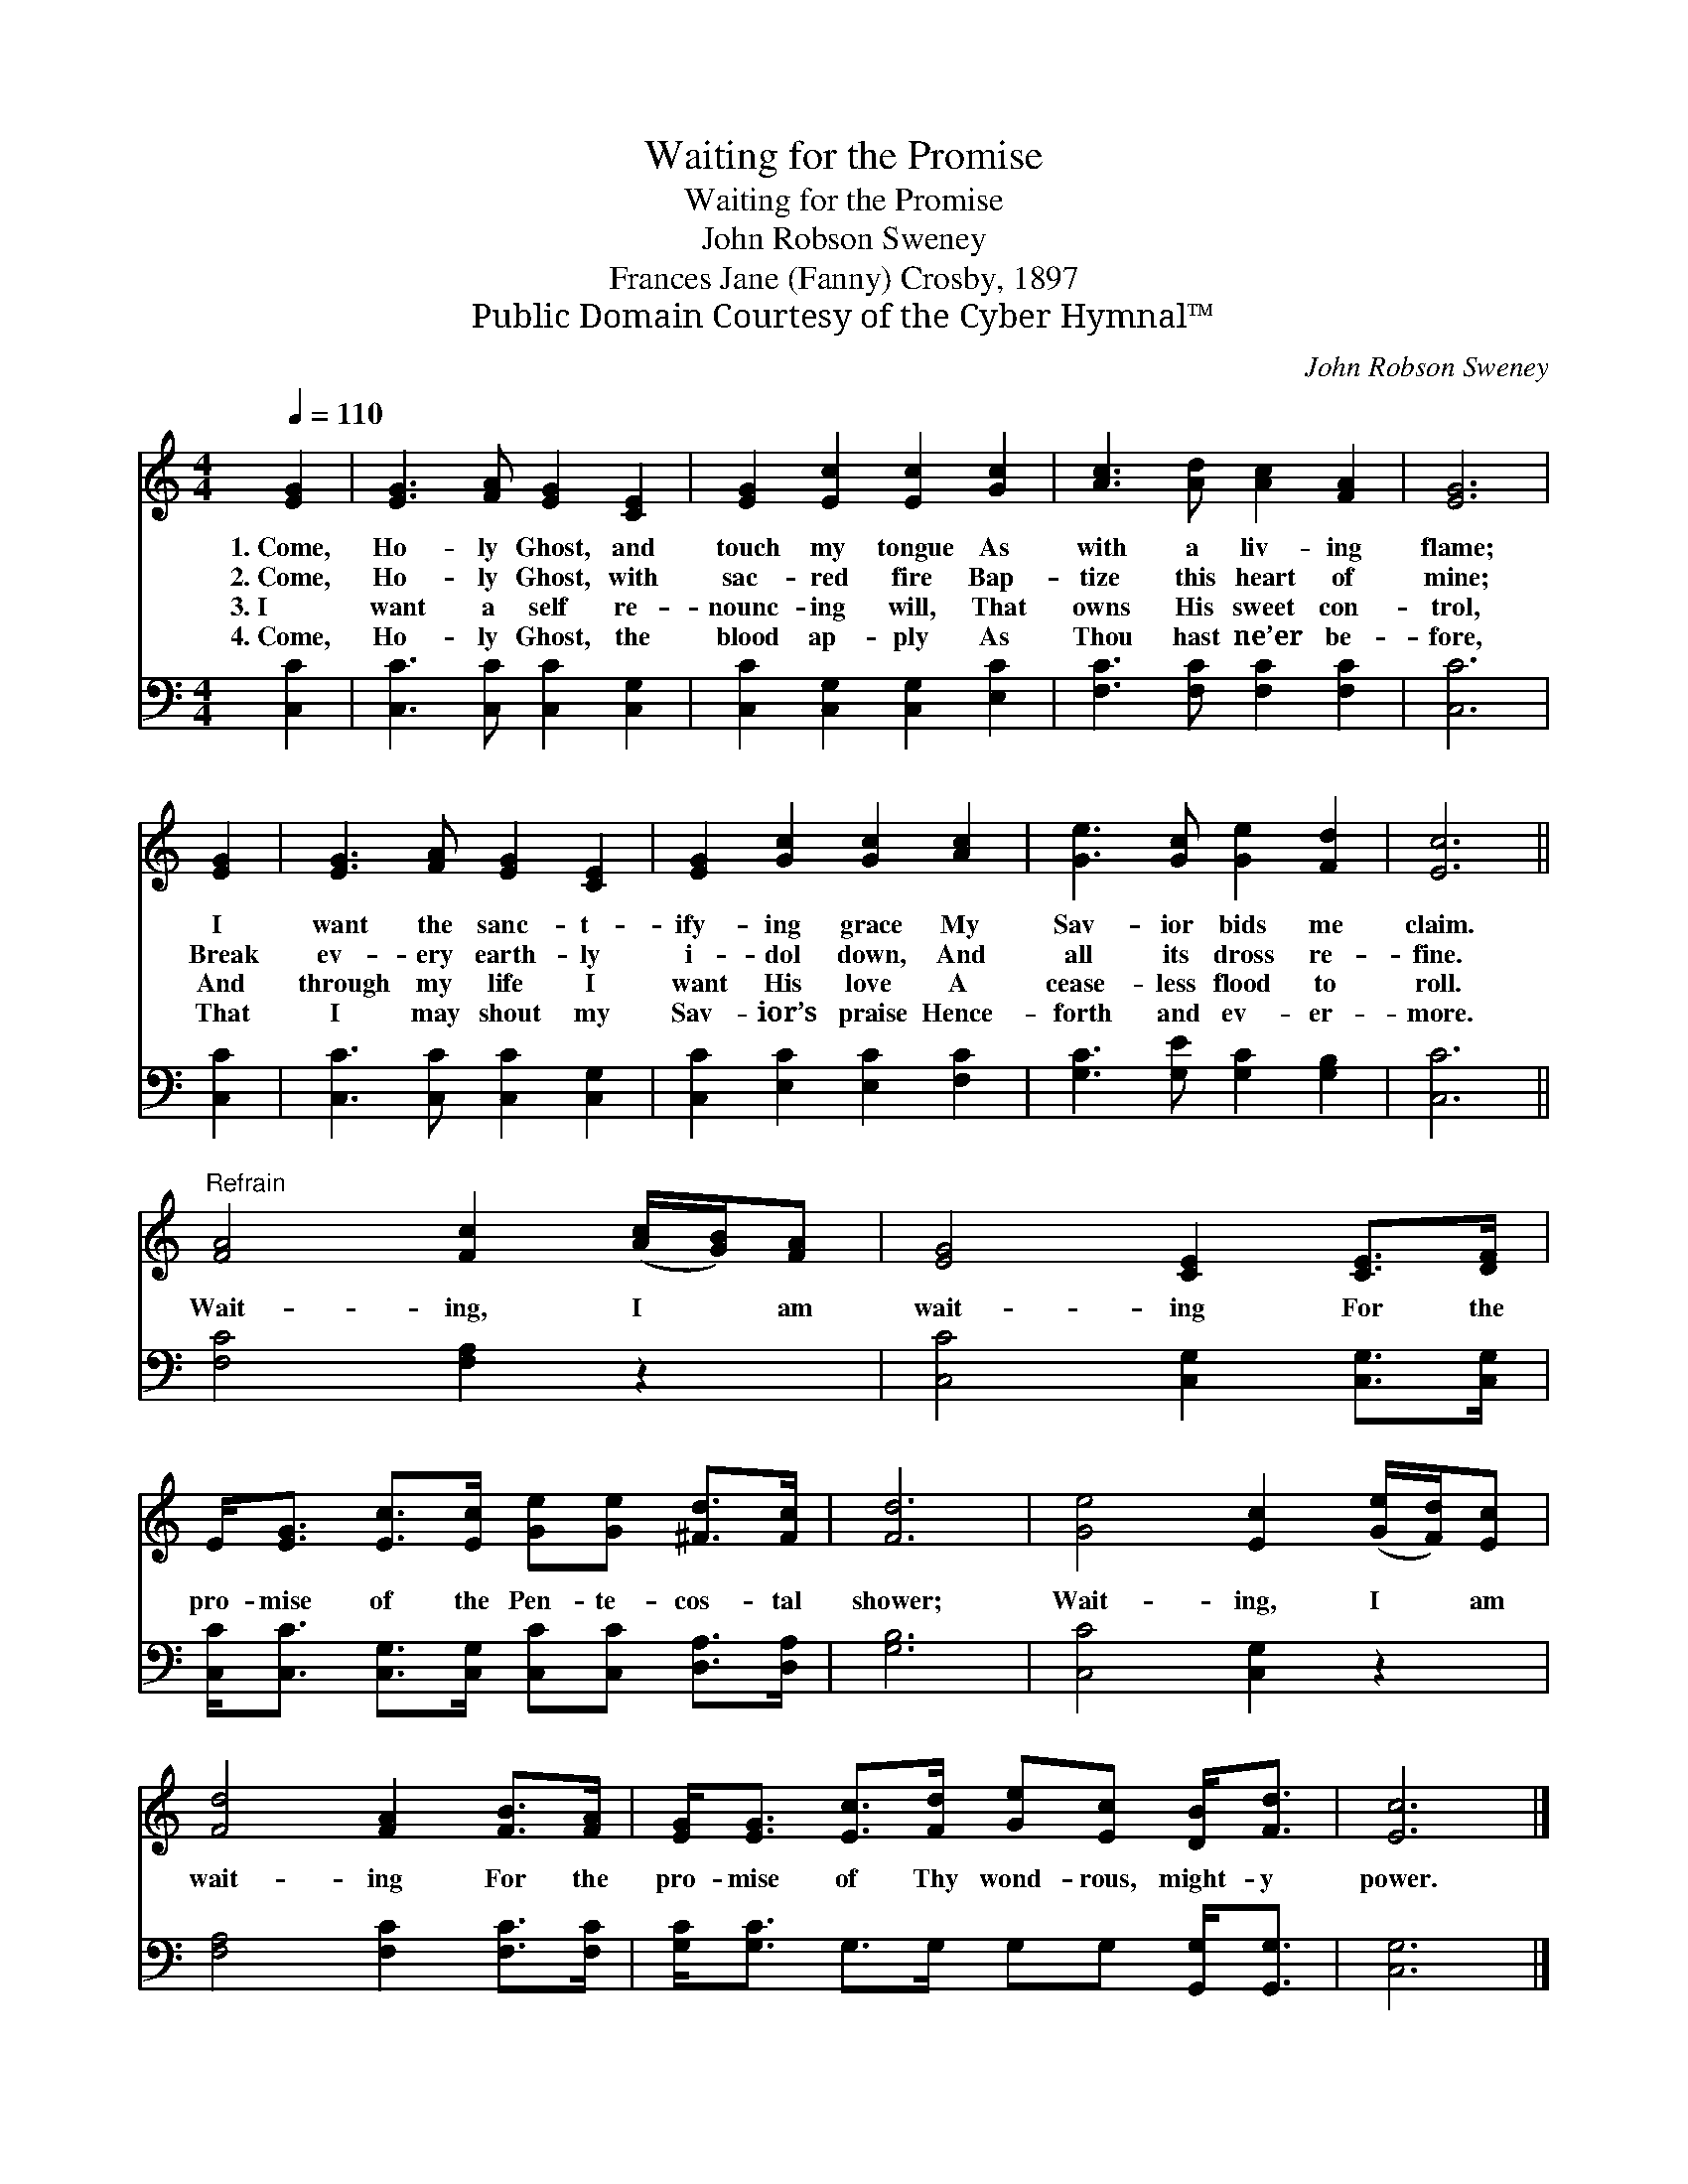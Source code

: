 X:1
T:Waiting for the Promise
T:Waiting for the Promise
T:John Robson Sweney
T:Frances Jane (Fanny) Crosby, 1897
T:Public Domain Courtesy of the Cyber Hymnal™
C:John Robson Sweney
Z:Public Domain
Z:Courtesy of the Cyber Hymnal™
%%score 1 2
L:1/8
Q:1/4=110
M:4/4
K:C
V:1 treble 
V:2 bass 
V:1
 [EG]2 | [EG]3 [FA] [EG]2 [CE]2 | [EG]2 [Ec]2 [Ec]2 [Gc]2 | [Ac]3 [Ad] [Ac]2 [FA]2 | [EG]6 | %5
w: 1.~Come,|Ho- ly Ghost, and|touch my tongue As|with a liv- ing|flame;|
w: 2.~Come,|Ho- ly Ghost, with|sac- red fire Bap-|tize this heart of|mine;|
w: 3.~I|want a self re-|nounc- ing will, That|owns His sweet con-|trol,|
w: 4.~Come,|Ho- ly Ghost, the|blood ap- ply As|Thou hast ne’er be-|fore,|
 [EG]2 | [EG]3 [FA] [EG]2 [CE]2 | [EG]2 [Gc]2 [Gc]2 [Ac]2 | [Ge]3 [Gc] [Ge]2 [Fd]2 | [Ec]6 || %10
w: I|want the sanc- t-|ify- ing grace My|Sav- ior bids me|claim.|
w: Break|ev- ery earth- ly|i- dol down, And|all its dross re-|fine.|
w: And|through my life I|want His love A|cease- less flood to|roll.|
w: That|I may shout my|Sav- ior’s praise Hence-|forth and ev- er-|more.|
"^Refrain" [FA]4 [Fc]2 ([Ac]/[GB]/)[FA] | [EG]4 [CE]2 [CE]>[DF] | %12
w: ||
w: Wait- ing, I * am|wait- ing For the|
w: ||
w: ||
 E<[EG] [Ec]>[Ec] [Ge][Ge] [^Fd]>[Fc] | [Fd]6 | [Ge]4 [Ec]2 ([Ge]/[Fd]/)[Ec] | %15
w: |||
w: pro- mise of the Pen- te- cos- tal|shower;|Wait- ing, I * am|
w: |||
w: |||
 [Fd]4 [FA]2 [FB]>[FA] | [EG]<[EG] [Ec]>[Fd] [Ge][Ec] [DB]<[Fd] | [Ec]6 |] %18
w: |||
w: wait- ing For the|pro- mise of Thy wond- rous, might- y|power.|
w: |||
w: |||
V:2
 [C,C]2 | [C,C]3 [C,C] [C,C]2 [C,G,]2 | [C,C]2 [C,G,]2 [C,G,]2 [E,C]2 | %3
 [F,C]3 [F,C] [F,C]2 [F,C]2 | [C,C]6 | [C,C]2 | [C,C]3 [C,C] [C,C]2 [C,G,]2 | %7
 [C,C]2 [E,C]2 [E,C]2 [F,C]2 | [G,C]3 [G,E] [G,C]2 [G,B,]2 | [C,C]6 || [F,C]4 [F,A,]2 z2 | %11
 [C,C]4 [C,G,]2 [C,G,]>[C,G,] | [C,C]<[C,C] [C,G,]>[C,G,] [C,C][C,C] [D,A,]>[D,A,] | [G,B,]6 | %14
 [C,C]4 [C,G,]2 z2 | [F,A,]4 [F,C]2 [F,C]>[F,C] | [G,C]<[G,C] G,>G, G,G, [G,,G,]<[G,,G,] | %17
 [C,G,]6 |] %18

